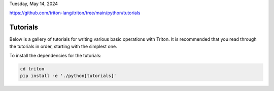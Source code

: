 Tuesday, May 14, 2024

https://github.com/triton-lang/triton/tree/main/python/tutorials


Tutorials
=========

Below is a gallery of tutorials for writing various basic operations with Triton. It is recommended that you read through the tutorials in order, starting with the simplest one.

To install the dependencies for the tutorials:

.. code-block:: bash

    cd triton
    pip install -e './python[tutorials]'


